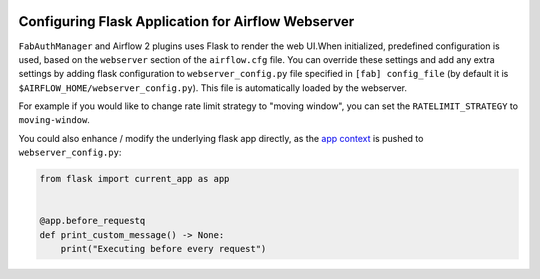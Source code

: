  .. Licensed to the Apache Software Foundation (ASF) under one
    or more contributor license agreements.  See the NOTICE file
    distributed with this work for additional information
    regarding copyright ownership.  The ASF licenses this file
    to you under the Apache License, Version 2.0 (the
    "License"); you may not use this file except in compliance
    with the License.  You may obtain a copy of the License at

 ..   http://www.apache.org/licenses/LICENSE-2.0

 .. Unless required by applicable law or agreed to in writing,
    software distributed under the License is distributed on an
    "AS IS" BASIS, WITHOUT WARRANTIES OR CONDITIONS OF ANY
    KIND, either express or implied.  See the License for the
    specific language governing permissions and limitations
    under the License.

Configuring Flask Application for Airflow Webserver
===================================================

``FabAuthManager`` and Airflow 2 plugins uses Flask to render the web UI.When initialized, predefined configuration
is used, based on the ``webserver`` section of the ``airflow.cfg`` file. You can override these settings
and add any extra settings by adding flask configuration to ``webserver_config.py`` file specified in ``[fab] config_file`` (by default it is ``$AIRFLOW_HOME/webserver_config.py``). This file is automatically loaded by the webserver.

For example if you would like to change rate limit strategy to "moving window", you can set the
``RATELIMIT_STRATEGY`` to ``moving-window``.

You could also enhance / modify the underlying flask app directly,
as the `app context <https://flask.palletsprojects.com/en/2.3.x/appcontext/>`_ is pushed to ``webserver_config.py``:

.. code-block:: python

    from flask import current_app as app


    @app.before_requestq
    def print_custom_message() -> None:
        print("Executing before every request")
